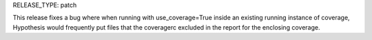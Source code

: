RELEASE_TYPE: patch

This release fixes a bug where when running with use_coverage=True inside an
existing running instance of coverage, Hypothesis would frequently put files
that the coveragerc excluded in the report for the enclosing coverage.
